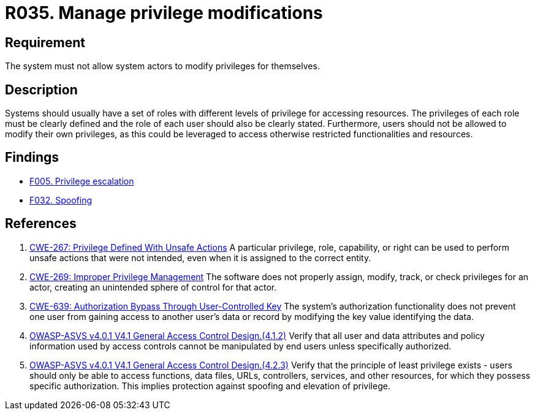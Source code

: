 :slug: rules/035/
:category: authorization
:description: This document details the security guidelines and requirements related to the administration of the system. The objective of this requirement is to define the importance of implementing measures to prevent system actors from increasing privileges for themselves.
:keywords: System, Privileges, Modification, Administration, ASVS, CWE
:rules: yes

= R035. Manage privilege modifications

== Requirement

The system must not allow system actors to modify privileges for themselves.

== Description

Systems should usually have a set of roles with different levels of
privilege for accessing resources.
The privileges of each role must be clearly defined and the role of each user
should also be clearly stated.
Furthermore, users should not be allowed to modify their own privileges,
as this could be leveraged to access otherwise restricted functionalities and
resources.

== Findings

* [inner]#link:/web/findings/005/[F005. Privilege escalation]#

* [inner]#link:/web/findings/032/[F032. Spoofing]#

== References

. [[r1]] link:https://cwe.mitre.org/data/definitions/267.html[CWE-267: Privilege Defined With Unsafe Actions]
A particular privilege, role, capability, or right can be used to perform
unsafe actions that were not intended,
even when it is assigned to the correct entity.

. [[r2]] link:https://cwe.mitre.org/data/definitions/269.html[CWE-269: Improper Privilege Management]
The software does not properly assign, modify, track, or check privileges for
an actor,
creating an unintended sphere of control for that actor.

. [[r3]] link:https://cwe.mitre.org/data/definitions/639.html[CWE-639: Authorization Bypass Through User-Controlled Key]
The system's authorization functionality does not prevent one user from gaining
access to another user's data or record by modifying the key value identifying
the data.

. [[r4]] link:https://owasp.org/www-project-application-security-verification-standard/[OWASP-ASVS v4.0.1
V4.1 General Access Control Design.(4.1.2)]
Verify that all user and data attributes and policy information used by access
controls cannot be manipulated by end users unless specifically authorized.

. [[r5]] link:https://owasp.org/www-project-application-security-verification-standard/[OWASP-ASVS v4.0.1
V4.1 General Access Control Design.(4.2.3)]
Verify that the principle of least privilege exists - users should only be able
to access functions, data files, URLs, controllers, services, and other
resources, for which they possess specific authorization.
This implies protection against spoofing and elevation of privilege.
